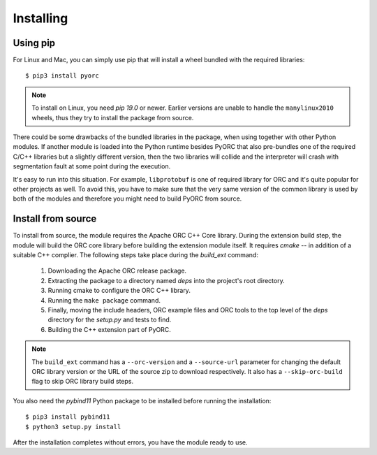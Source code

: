 Installing
==========

Using pip
---------

For Linux and Mac, you can simply use pip that will install a wheel bundled
with the required libraries::

    $ pip3 install pyorc

.. note::
    To install on Linux, you need *pip 19.0* or newer. Earlier versions are
    unable to handle the ``manylinux2010`` wheels, thus they try to install
    the package from source.

There could be some drawbacks of the bundled libraries in the package, when
using together with other Python modules. If another module is loaded into
the Python runtime besides PyORC that also pre-bundles one of the required
C/C++ libraries but a slightly different version, then the two libraries
will collide and the interpreter will crash with segmentation fault at some
point during the execution.

It's easy to run into this situation. For example, ``libprotobuf`` is
one of required library for ORC and it's quite popular for other projects
as well. To avoid this, you have to make sure that the very same version
of the common library is used by both of the modules and therefore 
you might need to build PyORC from source.


Install from source
-------------------

To install from source, the module requires the Apache ORC C++ Core library.
During the extension build step, the module will build the ORC core library
before building the extension module itself. It requires `cmake` -- in
addition of a suitable C++ complier. The following steps take place during
the `build_ext` command:

    1. Downloading the Apache ORC release package.
    2. Extracting the package to a directory named `deps` into the project's
       root directory.
    3. Running cmake to configure the ORC C++ library.
    4. Running the ``make package`` command.
    5. Finally, moving the include headers, ORC example files and ORC tools
       to the top level of the `deps` directory for the `setup.py` and tests
       to find.
    6. Building the C++ extension part of PyORC.

.. note::
    The ``build_ext`` command has a ``--orc-version`` and a ``--source-url``
    parameter for changing the default ORC library version or the URL of the
    source zip to download respectively. It also has a ``--skip-orc-build``
    flag to skip ORC library build steps.

You also need the `pybind11` Python package to be installed before running
the installation::

    $ pip3 install pybind11
    $ python3 setup.py install

After the installation completes without errors, you have the module ready
to use.
